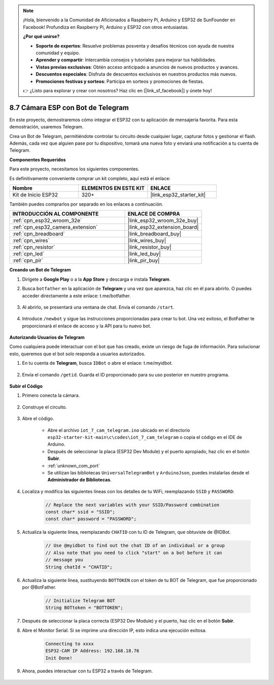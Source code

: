 .. note::

    ¡Hola, bienvenido a la Comunidad de Aficionados a Raspberry Pi, Arduino y ESP32 de SunFounder en Facebook! Profundiza en Raspberry Pi, Arduino y ESP32 con otros entusiastas.

    **¿Por qué unirse?**

    - **Soporte de expertos**: Resuelve problemas posventa y desafíos técnicos con ayuda de nuestra comunidad y equipo.
    - **Aprender y compartir**: Intercambia consejos y tutoriales para mejorar tus habilidades.
    - **Vistas previas exclusivas**: Obtén acceso anticipado a anuncios de nuevos productos y avances.
    - **Descuentos especiales**: Disfruta de descuentos exclusivos en nuestros productos más nuevos.
    - **Promociones festivas y sorteos**: Participa en sorteos y promociones de fiestas.

    👉 ¿Listo para explorar y crear con nosotros? Haz clic en [|link_sf_facebook|] y únete hoy!

.. _iot_telegram:

8.7 Cámara ESP con Bot de Telegram
====================================

En este proyecto, demostraremos cómo integrar el ESP32 con tu aplicación de mensajería favorita. Para esta demostración, usaremos Telegram.

Crea un Bot de Telegram, permitiéndote controlar tu circuito desde cualquier lugar, capturar fotos y gestionar el flash. Además, cada vez que alguien pase por tu dispositivo, tomará una nueva foto y enviará una notificación a tu cuenta de Telegram.

**Componentes Requeridos**

Para este proyecto, necesitamos los siguientes componentes.

Es definitivamente conveniente comprar un kit completo, aquí está el enlace:

.. list-table::
    :widths: 20 20 20
    :header-rows: 1

    *   - Nombre	
        - ELEMENTOS EN ESTE KIT
        - ENLACE
    *   - Kit de Inicio ESP32
        - 320+
        - |link_esp32_starter_kit|

También puedes comprarlos por separado en los enlaces a continuación.

.. list-table::
    :widths: 30 20
    :header-rows: 1

    *   - INTRODUCCIÓN AL COMPONENTE
        - ENLACE DE COMPRA

    *   - :ref:`cpn_esp32_wroom_32e`
        - |link_esp32_wroom_32e_buy|
    *   - :ref:`cpn_esp32_camera_extension`
        - |link_esp32_extension_board|
    *   - :ref:`cpn_breadboard`
        - |link_breadboard_buy|
    *   - :ref:`cpn_wires`
        - |link_wires_buy|
    *   - :ref:`cpn_resistor`
        - |link_resistor_buy|
    *   - :ref:`cpn_led`
        - |link_led_buy|
    *   - :ref:`cpn_pir`
        - |link_pir_buy|

**Creando un Bot de Telegram**

#. Dirígete a **Google Play** o a la **App Store** y descarga e instala **Telegram**.

#. Busca ``botfather`` en la aplicación de **Telegram** y una vez que aparezca, haz clic en él para abrirlo. O puedes acceder directamente a este enlace: t.me/botfather.

    .. image:: img/sp230515_135927.png

#. Al abrirlo, se presentará una ventana de chat. Envía el comando ``/start``.

    .. image:: img/sp230515_140149.png

#. Introduce ``/newbot`` y sigue las instrucciones proporcionadas para crear tu bot. Una vez exitoso, el BotFather te proporcionará el enlace de acceso y la API para tu nuevo bot.

    .. image:: img/sp230515_140830.png

**Autorizando Usuarios de Telegram**

Como cualquiera puede interactuar con el bot que has creado, existe un riesgo de fuga de información. Para solucionar esto, queremos que el bot solo responda a usuarios autorizados.

#. En tu cuenta de **Telegram**, busca ``IDBot`` o abre el enlace: t.me/myidbot.

    .. image:: img/sp230515_144241.png

#. Envía el comando ``/getid``. Guarda el ID proporcionado para su uso posterior en nuestro programa.

    .. image:: img/sp230515_144614.png

**Subir el Código**

#. Primero conecta la cámara.

    .. raw:: html

        <video loop autoplay muted style = "max-width:100%">
            <source src="../../_static/video/plugin_camera.mp4" type="video/mp4">
            Tu navegador no soporta el video.
        </video>

#. Construye el circuito.

    .. image:: ../../img/wiring/iot_7_cam_telegram_bb.png
        
#. Abre el código.

    * Abre el archivo ``iot_7_cam_telegram.ino`` ubicado en el directorio ``esp32-starter-kit-main\c\codes\iot_7_cam_telegram`` o copia el código en el IDE de Arduino.
    * Después de seleccionar la placa (ESP32 Dev Module) y el puerto apropiado, haz clic en el botón **Subir**.
    * :ref:`unknown_com_port`
    * Se utilizan las bibliotecas ``UniversalTelegramBot`` y ``ArduinoJson``, puedes instalarlas desde el **Administrador de Bibliotecas**.

    .. raw:: html

        <iframe src=https://create.arduino.cc/editor/sunfounder01/d7c439b0-fca3-4648-9714-900a2859740c/preview?embed style="height:510px;width:100%;margin:10px 0" frameborder=0></iframe>


#. Localiza y modifica las siguientes líneas con los detalles de tu WiFi, reemplazando ``SSID`` y ``PASSWORD``:

    .. code-block::  Arduino

        // Replace the next variables with your SSID/Password combination
        const char* ssid = "SSID";
        const char* password = "PASSWORD";

5. Actualiza la siguiente línea, reemplazando ``CHATID`` con tu ID de Telegram, que obtuviste de @IDBot.

    .. code-block:: Arduino

        // Use @myidbot to find out the chat ID of an individual or a group
        // Also note that you need to click "start" on a bot before it can
        // message you
        String chatId = "CHATID";

#. Actualiza la siguiente línea, sustituyendo ``BOTTOKEN`` con el token de tu BOT de Telegram, que fue proporcionado por @BotFather.

    .. code-block:: Arduino

        // Initialize Telegram BOT
        String BOTtoken = "BOTTOKEN";

#. Después de seleccionar la placa correcta (ESP32 Dev Module) y el puerto, haz clic en el botón **Subir**.
#. Abre el Monitor Serial. Si se imprime una dirección IP, esto indica una ejecución exitosa.

    .. code-block::

        Connecting to xxxx
        ESP32-CAM IP Address: 192.168.18.76
        Init Done!

#. Ahora, puedes interactuar con tu ESP32 a través de Telegram.

    .. image:: img/sp230515_161237.png
